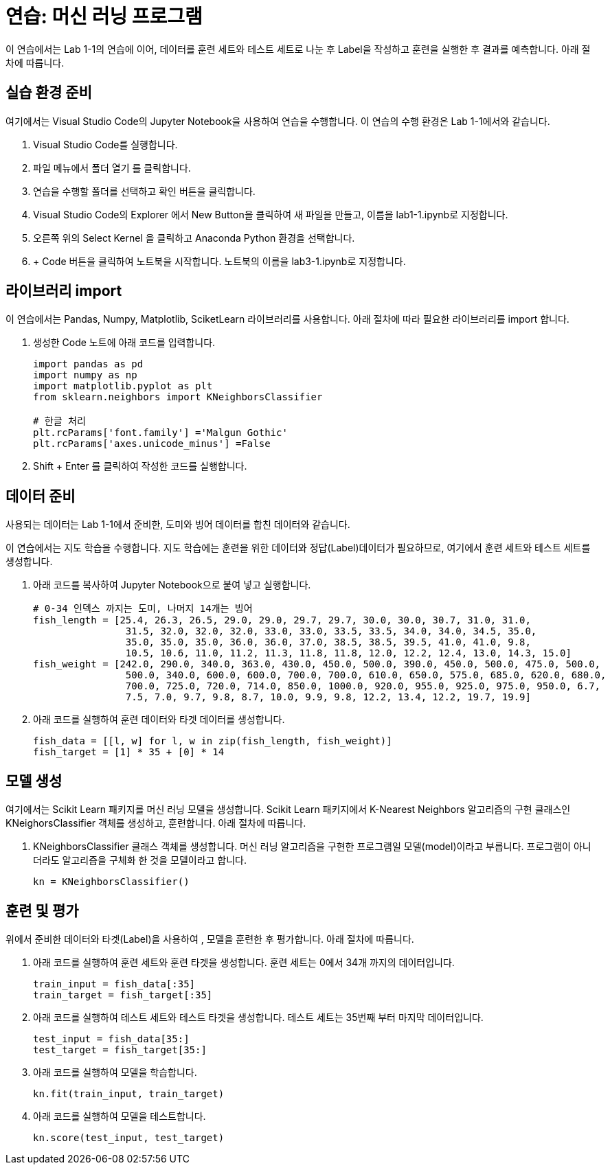= 연습: 머신 러닝 프로그램

이 연습에서는 Lab 1-1의 연습에 이어, 데이터를 훈련 세트와 테스트 세트로 나눈 후 Label을 작성하고 훈련을 실행한 후 결과를 예측합니다. 아래 절차에 따릅니다.

== 실습 환경 준비

여기에서는 Visual Studio Code의 Jupyter Notebook을 사용하여 연습을 수행합니다. 이 연습의 수행 환경은 Lab 1-1에서와 같습니다.

1. Visual Studio Code를 실행합니다.
2. 파일 메뉴에서 폴더 열기 를 클릭합니다.
3. 연습을 수행할 폴더를 선택하고 확인 버튼을 클릭합니다.
4. Visual Studio Code의 Explorer 에서 New Button을 클릭하여 새 파일을 만들고, 이름을 lab1-1.ipynb로 지정합니다.
5. 오른쪽 위의 Select Kernel 을 클릭하고 Anaconda Python 환경을 선택합니다.
6. + Code 버튼을 클릭하여 노트북을 시작합니다. 노트북의 이름을 lab3-1.ipynb로 지정합니다.

== 라이브러리 import

이 연습에서는 Pandas, Numpy, Matplotlib, SciketLearn 라이브러리를 사용합니다. 아래 절차에 따라 필요한 라이브러리를 import 합니다.

1. 생성한 Code 노트에 아래 코드를 입력합니다.
+
[source, python]
----
import pandas as pd
import numpy as np
import matplotlib.pyplot as plt
from sklearn.neighbors import KNeighborsClassifier

# 한글 처리
plt.rcParams['font.family'] ='Malgun Gothic'
plt.rcParams['axes.unicode_minus'] =False
----
+
2. Shift + Enter 를 클릭하여 작성한 코드를 실행합니다.

== 데이터 준비

사용되는 데이터는 Lab 1-1에서 준비한, 도미와 빙어 데이터를 합친 데이터와 같습니다.

이 연습에서는 지도 학습을 수행합니다. 지도 학습에는 훈련을 위한 데이터와 정답(Label)데이터가 필요하므로, 여기에서 훈련 세트와 테스트 세트를 생성합니다.

1. 아래 코드를 복사하여 Jupyter Notebook으로 붙여 넣고 실행합니다.
+
[source, python]
----
# 0-34 인덱스 까지는 도미, 나머지 14개는 빙어
fish_length = [25.4, 26.3, 26.5, 29.0, 29.0, 29.7, 29.7, 30.0, 30.0, 30.7, 31.0, 31.0, 
                31.5, 32.0, 32.0, 32.0, 33.0, 33.0, 33.5, 33.5, 34.0, 34.0, 34.5, 35.0, 
                35.0, 35.0, 35.0, 36.0, 36.0, 37.0, 38.5, 38.5, 39.5, 41.0, 41.0, 9.8, 
                10.5, 10.6, 11.0, 11.2, 11.3, 11.8, 11.8, 12.0, 12.2, 12.4, 13.0, 14.3, 15.0]
fish_weight = [242.0, 290.0, 340.0, 363.0, 430.0, 450.0, 500.0, 390.0, 450.0, 500.0, 475.0, 500.0, 
                500.0, 340.0, 600.0, 600.0, 700.0, 700.0, 610.0, 650.0, 575.0, 685.0, 620.0, 680.0, 
                700.0, 725.0, 720.0, 714.0, 850.0, 1000.0, 920.0, 955.0, 925.0, 975.0, 950.0, 6.7, 
                7.5, 7.0, 9.7, 9.8, 8.7, 10.0, 9.9, 9.8, 12.2, 13.4, 12.2, 19.7, 19.9]
----
+
2. 아래 코드를 실행하여 훈련 데이터와 타겟 데이터를 생성합니다.
+
[source, python]
----
fish_data = [[l, w] for l, w in zip(fish_length, fish_weight)]
fish_target = [1] * 35 + [0] * 14
----

== 모델 생성

여기에서는 Scikit Learn 패키지를  머신 러닝 모델을 생성합니다. Scikit Learn 패키지에서 K-Nearest Neighbors 알고리즘의 구현 클래스인 KNeighorsClassifier 객체를 생성하고, 훈련합니다. 아래 절차에 따릅니다.

1. KNeighborsClassifier 클래스 객체를 생성합니다. 머신 러닝 알고리즘을 구현한 프로그램일 모델(model)이라고 부릅니다. 프로그램이 아니더라도 알고리즘을 구체화 한 것을 모델이라고 합니다.
+
[source, python]
----
kn = KNeighborsClassifier()
----

== 훈련 및 평가

위에서 준비한 데이터와 타겟(Label)을 사용하여 , 모델을 훈련한 후 평가합니다. 아래 절차에 따릅니다.

1. 아래 코드를 실행하여 훈련 세트와 훈련 타겟을 생성합니다. 훈련 세트는 0에서 34개 까지의 데이터입니다.
+
[source, python]
----
train_input = fish_data[:35]
train_target = fish_target[:35]
----
+
2. 아래 코드를 실행하여 테스트 세트와 테스트 타겟을 생성합니다. 테스트 세트는 35번째 부터 마지막 데이터입니다.
+
[source, python]
----
test_input = fish_data[35:]
test_target = fish_target[35:]
----
+
3. 아래 코드를 실행하여 모델을 학습합니다.
+
[source, python]
----
kn.fit(train_input, train_target)
----
+
4. 아래 코드를 실행하여 모델을 테스트합니다.
+
[source, python]
----
kn.score(test_input, test_target)
----